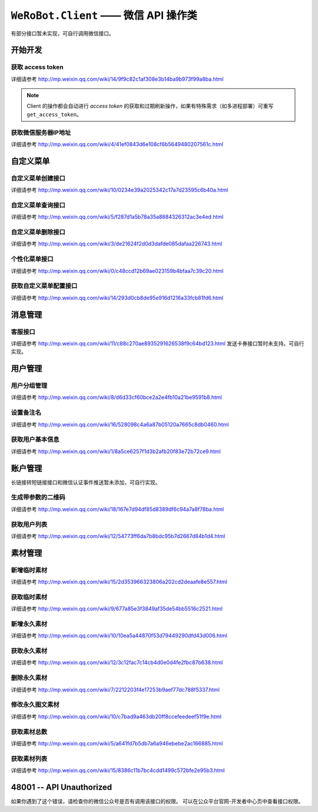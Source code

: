 ``WeRoBot.Client`` —— 微信 API 操作类
=====================================
有部分接口暂未实现，可自行调用微信接口。

.. module:: werobot.client

开始开发
------------

获取 access token
``````````````````````````````
详细请参考 http://mp.weixin.qq.com/wiki/14/9f9c82c1af308e3b14ba9b973f99a8ba.html

.. automethod:: Client.grant_token
.. automethod:: Client.get_access_token

.. note:: Client 的操作都会自动进行 `access token` 的获取和过期刷新操作，如果有特殊需求（如多进程部署）可重写 ``get_access_token``。

获取微信服务器IP地址
``````````````````````````````
详细请参考 http://mp.weixin.qq.com/wiki/4/41ef0843d6e108cf6b5649480207561c.html

.. automethod:: Client.get_ip_list

自定义菜单
------------

自定义菜单创建接口
``````````````````````````````
详细请参考 http://mp.weixin.qq.com/wiki/10/0234e39a2025342c17a7d23595c6b40a.html

.. automethod:: Client.create_menu

自定义菜单查询接口
``````````````````````````````
详细请参考 http://mp.weixin.qq.com/wiki/5/f287d1a5b78a35a8884326312ac3e4ed.html

.. automethod:: Client.get_menu

自定义菜单删除接口
``````````````````````````````
详细请参考 http://mp.weixin.qq.com/wiki/3/de21624f2d0d3dafde085dafaa226743.html

.. automethod:: Client.delete_menu

个性化菜单接口
``````````````````````````````
详细请参考 http://mp.weixin.qq.com/wiki/0/c48ccd12b69ae023159b4bfaa7c39c20.html

.. automethod:: Client.create_custom_menu
.. automethod:: Client.delete_custom_menu
.. automethod:: Client.match_custom_menu

获取自定义菜单配置接口
``````````````````````````````
详细请参考 http://mp.weixin.qq.com/wiki/14/293d0cb8de95e916d1216a33fcb81fd6.html

.. automethod:: Client.get_custom_menu_config

消息管理
------------

客服接口
``````````````````````````````
详细请参考 http://mp.weixin.qq.com/wiki/11/c88c270ae8935291626538f9c64bd123.html
发送卡券接口暂时未支持。可自行实现。

.. automethod:: Client.add_custom_service_account
.. automethod:: Client.update_custom_service_account
.. automethod:: Client.delete_custom_service_account
.. automethod:: Client.upload_custom_service_account_avatar
.. automethod:: Client.get_custom_service_account_list
.. automethod:: Client.send_text_message
.. automethod:: Client.send_image_message
.. automethod:: Client.send_voice_message
.. automethod:: Client.send_video_message
.. automethod:: Client.send_music_message
.. automethod:: Client.send_article_message
.. automethod:: Client.send_news_message

用户管理
------------

用户分组管理
``````````````````````````````
详细请参考 http://mp.weixin.qq.com/wiki/8/d6d33cf60bce2a2e4fb10a21be9591b8.html

.. automethod:: Client.create_group
.. automethod:: Client.get_groups
.. automethod:: Client.get_group_by_id
.. automethod:: Client.update_group
.. automethod:: Client.move_user
.. automethod:: Client.move_users
.. automethod:: Client.delete_group

设置备注名
``````````````````````````````
详细请参考 http://mp.weixin.qq.com/wiki/16/528098c4a6a87b05120a7665c8db0460.html

.. automethod:: Client.remark_user

获取用户基本信息
``````````````````````````````
详细请参考 http://mp.weixin.qq.com/wiki/1/8a5ce6257f1d3b2afb20f83e72b72ce9.html

.. automethod:: Client.get_user_info
.. automethod:: Client.get_users_info

账户管理
------------
长链接转短链接接口和微信认证事件推送暂未添加，可自行实现。

生成带参数的二维码
``````````````````````````````
详细请参考 http://mp.weixin.qq.com/wiki/18/167e7d94df85d8389df6c94a7a8f78ba.html

.. automethod:: Client.create_qrcode
.. automethod:: Client.show_qrcode

获取用户列表
``````````````````````````````
详细请参考 http://mp.weixin.qq.com/wiki/12/54773ff6da7b8bdc95b7d2667d84b1d4.html

.. automethod:: Client.get_followers

素材管理
------------

新增临时素材
``````````````````````````````
详细请参考 http://mp.weixin.qq.com/wiki/15/2d353966323806a202cd2deaafe8e557.html

.. automethod:: Client.upload_media

获取临时素材
``````````````````````````````
详细请参考 http://mp.weixin.qq.com/wiki/9/677a85e3f3849af35de54bb5516c2521.html

.. automethod:: Client.download_media

新增永久素材
``````````````````````````````
详细请参考 http://mp.weixin.qq.com/wiki/10/10ea5a44870f53d79449290dfd43d006.html

.. automethod:: Client.add_news
.. automethod:: Client.upload_news_picture
.. automethod:: Client.upload_permanent_media
.. automethod:: Client.upload_permanent_video

获取永久素材
``````````````````````````````
详细请参考 http://mp.weixin.qq.com/wiki/12/3c12fac7c14cb4d0e0d4fe2fbc87b638.html

.. automethod:: Client.download_permanent_media

删除永久素材
``````````````````````````````
详细请参考 http://mp.weixin.qq.com/wiki/7/2212203f4e17253b9aef77dc788f5337.html

.. automethod:: Client.delete_permanent_media

修改永久图文素材
``````````````````````````````
详细请参考 http://mp.weixin.qq.com/wiki/10/c7bad9a463db20ff8ccefeedeef51f9e.html

.. automethod:: Client.update_news

获取素材总数
``````````````````````````````
详细请参考 http://mp.weixin.qq.com/wiki/5/a641fd7b5db7a6a946ebebe2ac166885.html

.. automethod:: Client.get_media_count

获取素材列表
``````````````````````````````
详细请参考 http://mp.weixin.qq.com/wiki/15/8386c11b7bc4cdd1499c572bfe2e95b3.html

.. automethod:: Client.get_media_list


48001 -- API Unauthorized
---------------------------

如果你遇到了这个错误，请检查你的微信公众号是否有调用该接口的权限。
可以在公众平台官网-开发者中心页中查看接口权限。
